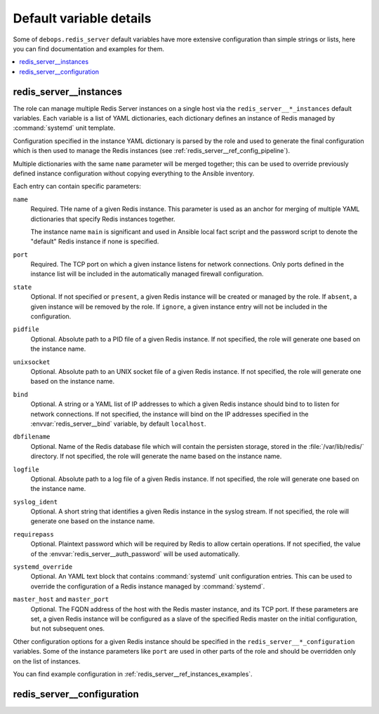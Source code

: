 Default variable details
========================

Some of ``debops.redis_server`` default variables have more extensive configuration
than simple strings or lists, here you can find documentation and examples for
them.

.. contents::
   :local:
   :depth: 1


.. _redis_server__ref_instances:

redis_server__instances
-----------------------

The role can manage multiple Redis Server instances on a single host via the
``redis_server__*_instances`` default variables. Each variable is a list of
YAML dictionaries, each dictionary defines an instance of Redis managed by
:command:`systemd` unit template.

Configuration specified in the instance YAML dictionary is parsed by the role
and used to generate the final configuration which is then used to manage the
Redis instances (see :ref:`redis_server__ref_config_pipeline`).

Multiple dictionaries with the same ``name`` parameter will be merged together;
this can be used to override previously defined instance configuration without
copying everything to the Ansible inventory.

Each entry can contain specific parameters:

``name``
  Required. THe name of a given Redis instance. This parameter is used as an
  anchor for merging of multiple YAML dictionaries that specify Redis instances
  together.

  The instance name ``main`` is significant and used in Ansible local fact
  script and the password script to denote the "default" Redis instance if none
  is specified.

``port``
  Required. The TCP port on which a given instance listens for network
  connections. Only ports defined in the instance list will be included in the
  automatically managed firewall configuration.

``state``
  Optional. If not specified or ``present``, a given Redis instance will be
  created or managed by the role. If ``absent``, a given instance will be
  removed by the role. If ``ignore``, a given instance entry will not be
  included in the configuration.

``pidfile``
  Optional. Absolute path to a PID file of a given Redis instance. If not
  specified, the role will generate one based on the instance name.

``unixsocket``
  Optional. Absolute path to an UNIX socket file of a given Redis instance. If
  not specified, the role will generate one based on the instance name.

``bind``
  Optional. A string or a YAML list of IP addresses to which a given Redis
  instance should bind to to listen for network connections. If not specified,
  the instance will bind on the IP addresses specified in the
  :envvar:`redis_server__bind` variable, by default ``localhost``.

``dbfilename``
  Optional. Name of the Redis database file which will contain the persisten
  storage, stored in the :file:`/var/lib/redis/` directory. If not specified,
  the role will generate the name based on the instance name.

``logfile``
  Optional. Absolute path to a log file of a given Redis instance. If not
  specified, the role will generate one based on the instance name.

``syslog_ident``
  Optional. A short string that identifies a given Redis instance in the syslog
  stream. If not specified, the role will generate one based on the instance
  name.

``requirepass``
  Optional. Plaintext password which will be required by Redis to allow certain
  operations. If not specified, the value of the
  :envvar:`redis_server__auth_password` will be used automatically.

``systemd_override``
  Optional. An YAML text block that contains :command:`systemd` unit
  configuration entries. This can be used to override the configuration of
  a Redis instance managed by :command:`systemd`.

``master_host`` and ``master_port``
  Optional. The FQDN address of the host with the Redis master instance, and
  its TCP port. If these parameters are set, a given Redis instance will be
  configured as a slave of the specified Redis master on the initial
  configuration, but not subsequent ones.

Other configuration options for a given Redis instance should be specified in
the ``redis_server__*_configuration`` variables. Some of the instance
parameters like ``port`` are used in other parts of the role and should be
overridden only on the list of instances.

You can find example configuration in
:ref:`redis_server__ref_instances_examples`.


.. _redis_server__ref_configuration:

redis_server__configuration
---------------------------


